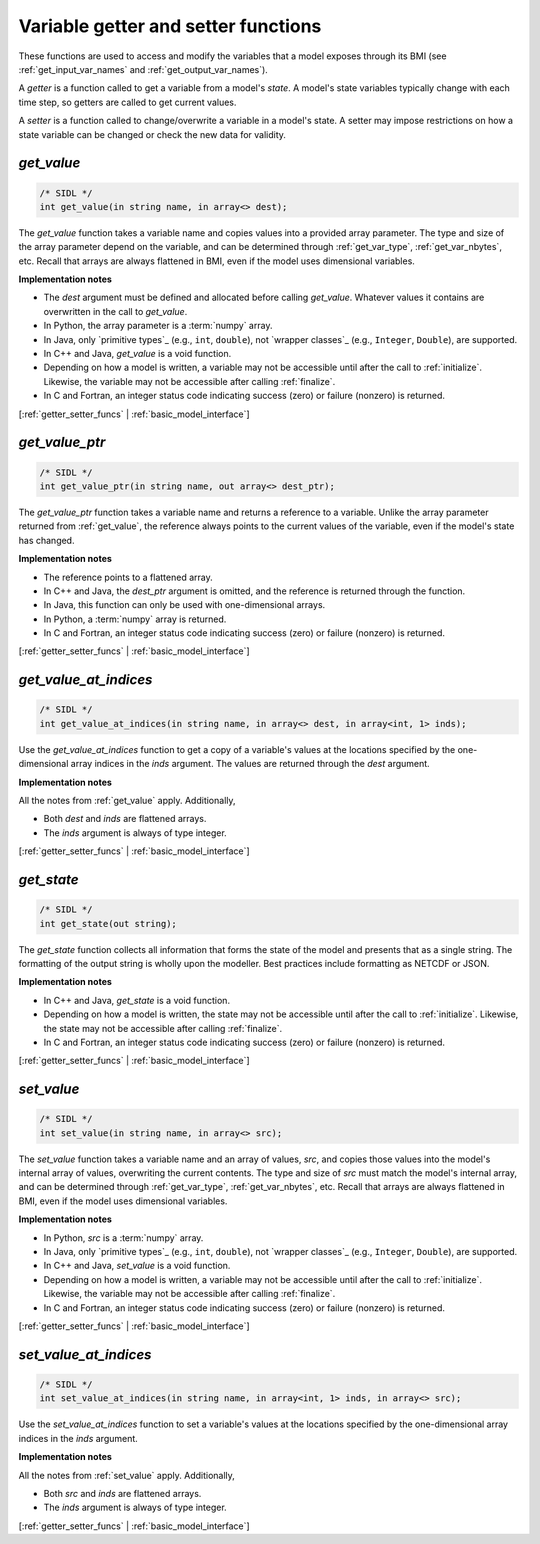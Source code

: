 .. _getter_setter_funcs:

Variable getter and setter functions
------------------------------------

These functions are used to access and modify the variables
that a model exposes through its BMI
(see :ref:`get_input_var_names` and :ref:`get_output_var_names`).

A *getter* is a function called to get a variable from a model's *state*.
A model's state variables typically change with each time step,
so getters are called to get current values.

A *setter* is a function called to change/overwrite a variable in
a model's state. A setter may impose restrictions on how a
state variable can be changed or check the new data for validity. 


.. _get_value:

*get_value*
...........

.. code-block:: java

   /* SIDL */
   int get_value(in string name, in array<> dest);

The `get_value` function takes a variable name and copies values into a
provided array parameter.
The type and size of the array parameter depend on the variable,
and can be determined through
:ref:`get_var_type`, :ref:`get_var_nbytes`, etc.
Recall that arrays are always flattened in BMI,
even if the model uses dimensional variables.

**Implementation notes**

* The *dest* argument must be defined and allocated before calling
  `get_value`. Whatever values it contains are overwritten in the call
  to `get_value`.
* In Python, the array parameter is a :term:`numpy` array.
* In Java, only `primitive types`_ (e.g., ``int``, ``double``), not
  `wrapper classes`_ (e.g., ``Integer``, ``Double``), are supported.
* In C++ and Java, `get_value` is a void function.
* Depending on how a model is written, a variable may not be
  accessible until after the call to :ref:`initialize`. Likewise, the
  variable may not be accessible after calling :ref:`finalize`.
* In C and Fortran, an integer status code indicating success (zero) or failure
  (nonzero) is returned.

[:ref:`getter_setter_funcs` | :ref:`basic_model_interface`]

.. _get_value_ptr:

*get_value_ptr*
...............

.. code-block:: java

   /* SIDL */
   int get_value_ptr(in string name, out array<> dest_ptr);

The `get_value_ptr` function takes a variable name and returns a reference
to a variable.
Unlike the array parameter returned from :ref:`get_value`,
the reference always points to the current values of the variable,
even if the model's state has changed.

**Implementation notes**

* The reference points to a flattened array.
* In C++ and Java, the *dest_ptr* argument is omitted, and the reference is
  returned through the function.
* In Java, this function can only be used with one-dimensional arrays.
* In Python, a :term:`numpy` array is returned.
* In C and Fortran, an integer status code indicating success (zero) or failure
  (nonzero) is returned.

[:ref:`getter_setter_funcs` | :ref:`basic_model_interface`]

.. _get_value_at_indices:

*get_value_at_indices*
......................

.. code-block:: java

   /* SIDL */
   int get_value_at_indices(in string name, in array<> dest, in array<int, 1> inds);

Use the `get_value_at_indices` function to get a copy of a variable's values
at the locations specified by the one-dimensional array indices
in the *inds* argument.
The values are returned through the *dest* argument.

**Implementation notes**

All the notes from :ref:`get_value` apply.
Additionally,

* Both *dest* and *inds* are flattened arrays.
* The *inds* argument is always of type integer.

[:ref:`getter_setter_funcs` | :ref:`basic_model_interface`]

.. _get_state:

*get_state*
...........

.. code-block:: java

   /* SIDL */
   int get_state(out string);

The `get_state` function collects all information that forms the
state of the model and presents that as a single string. The formatting
of the output string is wholly upon the modeller. Best practices include
formatting as NETCDF or JSON.

**Implementation notes**

* In C++ and Java, `get_state` is a void function.
* Depending on how a model is written, the state may not be
  accessible until after the call to :ref:`initialize`. Likewise, the
  state may not be accessible after calling :ref:`finalize`.
* In C and Fortran, an integer status code indicating success (zero) or failure
  (nonzero) is returned.

[:ref:`getter_setter_funcs` | :ref:`basic_model_interface`]

.. _set_value:

*set_value*
...........

.. code-block:: java

   /* SIDL */
   int set_value(in string name, in array<> src);

The `set_value` function takes a variable name and an array of values,
*src*,
and copies those values into the model's internal array of values,
overwriting the current contents.
The type and size of *src* must match the model's internal array,
and can be determined through
:ref:`get_var_type`, :ref:`get_var_nbytes`, etc.
Recall that arrays are always flattened in BMI,
even if the model uses dimensional variables.

**Implementation notes**

* In Python, *src* is a :term:`numpy` array.
* In Java, only `primitive types`_ (e.g., ``int``, ``double``), not
  `wrapper classes`_ (e.g., ``Integer``, ``Double``), are supported.
* In C++ and Java, `set_value` is a void function.
* Depending on how a model is written, a variable may not be
  accessible until after the call to :ref:`initialize`. Likewise, the
  variable may not be accessible after calling :ref:`finalize`.
* In C and Fortran, an integer status code indicating success (zero) or failure
  (nonzero) is returned.

[:ref:`getter_setter_funcs` | :ref:`basic_model_interface`]


.. _set_value_at_indices:

*set_value_at_indices*
......................

.. code-block:: java

   /* SIDL */
   int set_value_at_indices(in string name, in array<int, 1> inds, in array<> src);

Use the `set_value_at_indices` function to set a variable's values
at the locations specified by the one-dimensional array indices
in the *inds* argument.

**Implementation notes**

All the notes from :ref:`set_value` apply.
Additionally,

* Both *src* and *inds* are flattened arrays.
* The *inds* argument is always of type integer.

[:ref:`getter_setter_funcs` | :ref:`basic_model_interface`]
